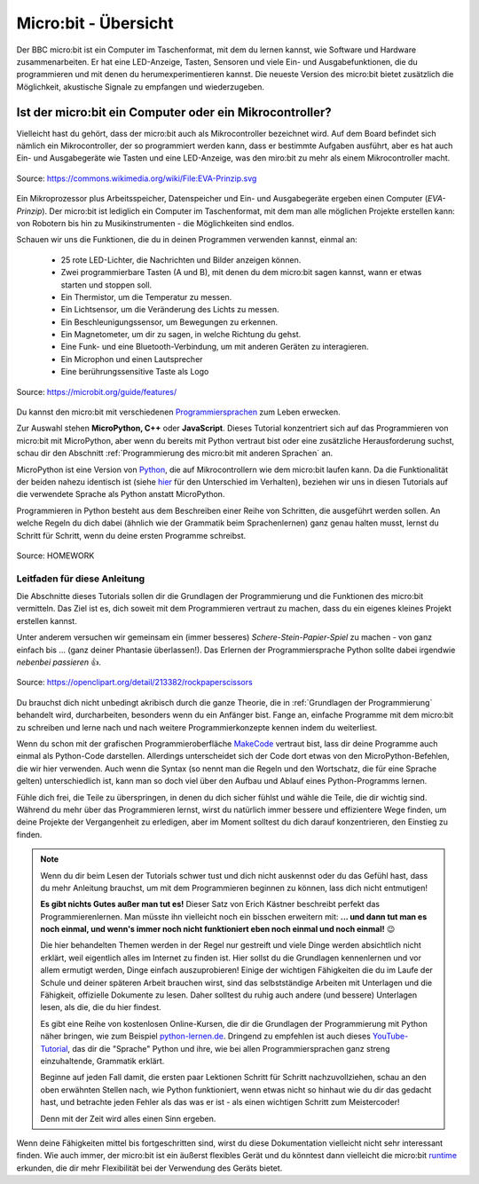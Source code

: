 **************************
Micro:bit - Übersicht 
**************************

Der BBC micro:bit ist ein Computer im Taschenformat, mit dem du lernen kannst, wie Software und Hardware zusammenarbeiten.
Er hat eine LED-Anzeige, Tasten, Sensoren und viele Ein- und Ausgabefunktionen, die du programmieren und mit denen du
herumexperimentieren kannst. Die neueste Version des micro:bit bietet zusätzlich die Möglichkeit, akustische Signale zu
empfangen und wiederzugeben.

Ist der micro:bit ein Computer oder ein Mikrocontroller?
++++++++++++++++++++++++++++++++++++++++++++++++++++++++

Vielleicht hast du gehört, dass der micro:bit auch als Mikrocontroller bezeichnet wird. Auf dem Board befindet sich nämlich
ein Mikrocontroller, der so programmiert werden kann, dass er bestimmte Aufgaben ausführt, aber es hat auch Ein- und Ausgabegeräte
wie Tasten und eine LED-Anzeige, was den miro:bit zu mehr als einem Mikrocontroller macht.

.. figure:: assets/EVA-Prinzip.png
   :scale: 100%
   :align: center
   
   Source: https://commons.wikimedia.org/wiki/File:EVA-Prinzip.svg

Ein Mikroprozessor plus Arbeitsspeicher, Datenspeicher und Ein- und Ausgabegeräte ergeben einen Computer (*EVA-Prinzip*).
Der micro:bit ist lediglich ein Computer im Taschenformat, mit dem man alle möglichen Projekte erstellen kann: von Robotern
bis hin zu Musikinstrumenten - die Möglichkeiten sind endlos. 

Schauen wir uns die Funktionen, die du in deinen Programmen verwenden kannst, einmal an:

 * 25 rote LED-Lichter, die Nachrichten und Bilder anzeigen können.
 * Zwei programmierbare Tasten (A und B), mit denen du dem micro:bit sagen kannst, wann er etwas starten und stoppen soll.
 * Ein Thermistor, um die Temperatur zu messen.
 * Ein Lichtsensor, um die Veränderung des Lichts zu messen.
 * Ein Beschleunigungssensor, um Bewegungen zu erkennen.
 * Ein Magnetometer, um dir zu sagen, in welche Richtung du gehst.
 * Eine Funk- und eine Bluetooth-Verbindung, um mit anderen Geräten zu interagieren.
 * Ein Microphon und einen Lautsprecher
 * Eine berührungssensitive Taste als Logo

.. figure:: assets/microbit-hardware.webp
   :scale: 100%
   :align: center
   
   Source: https://microbit.org/guide/features/

Du kannst den micro:bit mit verschiedenen Programmiersprachen_ zum Leben erwecken.

.. _Programmiersprachen: https://microbit.org/code/

Zur Auswahl stehen **MicroPython, C++** oder **JavaScript**. Dieses Tutorial konzentriert sich auf das Programmieren von 
micro:bit mit MicroPython, aber wenn du bereits mit Python vertraut bist oder eine zusätzliche Herausforderung suchst, 
schau dir den Abschnitt :ref:`Programmierung des micro:bit mit anderen Sprachen` an.

MicroPython ist eine Version von Python_, die auf Mikrocontrollern wie dem micro:bit laufen kann. Da die 
Funktionalität der beiden nahezu identisch ist (siehe hier_ für den Unterschied im Verhalten), beziehen wir 
uns in diesen Tutorials auf die verwendete Sprache als Python anstatt MicroPython.

Programmieren in Python besteht aus dem Beschreiben einer Reihe von Schritten, die ausgeführt werden sollen.
An welche Regeln du dich dabei (ähnlich wie der Grammatik beim Sprachenlernen) ganz genau halten musst, lernst du Schritt für 
Schritt, wenn du deine ersten Programme schreibst.  

.. _Python: https://www.python.org/
.. _hier: https://docs.micropython.org/en/latest/genrst/index.html
.. figure:: assets/programming.jpg
   :align: center 
   :scale: 30 %

   Source: HOMEWORK

Leitfaden für diese Anleitung
===============================

Die Abschnitte dieses Tutorials sollen dir die Grundlagen der Programmierung und die Funktionen des micro:bit
vermitteln. Das Ziel ist es, dich soweit mit dem Programmieren vertraut zu machen, dass du ein eigenes kleines 
Projekt erstellen kannst. 

Unter anderem versuchen wir gemeinsam ein (immer besseres) *Schere-Stein-Papier-Spiel* zu machen - von ganz 
einfach bis ... (ganz deiner Phantasie überlassen!). Das Erlernen der Programmiersprache Python sollte dabei
irgendwie *nebenbei passieren* 👍.

.. figure:: assets/rock-paper-scissors.png
   :scale: 60%
   :align: center
   
   Source: https://openclipart.org/detail/213382/rockpaperscissors

Du brauchst dich nicht unbedingt akribisch durch die ganze Theorie, die in :ref:`Grundlagen der Programmierung` 
behandelt wird, durcharbeiten, besonders wenn du ein Anfänger bist. Fange an, einfache Programme mit dem 
micro:bit zu schreiben und lerne nach und nach weitere Programmierkonzepte kennen indem du weiterliest. 

Wenn du schon mit der grafischen Programmieroberfläche MakeCode_ vertraut bist, lass dir deine Programme auch einmal als
Python-Code darstellen. Allerdings unterscheidet sich der Code dort etwas von den MicroPython-Befehlen, die wir hier verwenden.
Auch wenn die Syntax (so nennt man die Regeln und den Wortschatz, die für eine Sprache gelten) unterschiedlich ist, kann man
so doch viel über den Aufbau und Ablauf eines Python-Programms lernen.

.. _MakeCode: https://makecode.microbit.org/

Fühle dich frei, die Teile zu überspringen, in denen du dich sicher fühlst und wähle die 
Teile, die dir wichtig sind. Während du mehr über das Programmieren lernst, wirst du natürlich immer bessere und 
effizientere Wege finden, um deine Projekte der Vergangenheit zu erledigen, aber im Moment solltest du dich darauf 
konzentrieren, den Einstieg zu finden.  

.. _runtime: https://lancaster-university.github.io/microbit-docs/

.. note:: Wenn du dir beim Lesen der Tutorials schwer tust und dich nicht auskennst oder du das Gefühl hast, 
   dass du mehr Anleitung brauchst, um mit dem Programmieren beginnen zu können, lass dich nicht entmutigen! 

   **Es gibt nichts Gutes außer man tut es!** Dieser Satz von Erich Kästner beschreibt perfekt das Programmierenlernen.
   Man müsste ihn vielleicht noch ein bisschen erweitern mit: **... und dann tut man es noch einmal, und wenn's 
   immer noch nicht funktioniert eben noch einmal und noch einmal!** 😉

   Die hier behandelten Themen werden in der Regel nur gestreift und viele Dinge werden absichtlich nicht erklärt,
   weil eigentlich alles im Internet zu finden ist. Hier sollst du die Grundlagen kennenlernen und vor allem ermutigt
   werden, Dinge einfach auszuprobieren! Einige der wichtigen Fähigkeiten die du im Laufe der Schule und deiner späteren
   Arbeit brauchen wirst, sind das selbstständige Arbeiten mit Unterlagen und die Fähigkeit, offizielle Dokumente zu lesen.
   Daher solltest du ruhig auch andere (und bessere) Unterlagen lesen, als die, die du hier findest.
   
   Es gibt eine Reihe von kostenlosen Online-Kursen, die dir die Grundlagen der Programmierung mit Python näher 
   bringen, wie zum Beispiel python-lernen.de_. Dringend zu empfehlen ist auch dieses YouTube-Tutorial_, das dir die 
   "Sprache" Python und ihre, wie bei allen Programmiersprachen ganz streng einzuhaltende, Grammatik erklärt. 
   
   Beginne auf jeden Fall damit, die ersten paar Lektionen Schritt für Schritt nachzuvollziehen, schau an den oben 
   erwähnten Stellen nach, wie Python funktioniert, wenn etwas nicht so hinhaut wie du dir das gedacht hast, und 
   betrachte jeden Fehler als das was er ist - als einen wichtigen Schritt zum Meistercoder! 
   
   Denn mit der Zeit wird alles einen Sinn ergeben.

.. _python-lernen.de: https://www.python-lernen.de/ 
.. _YouTube-Tutorial: https://www.youtube.com/playlist?list=PL_pqkvxZ6ho3u8PJAsUU-rOAQ74D0TqZB

Wenn deine Fähigkeiten mittel bis fortgeschritten sind, wirst du diese Dokumentation vielleicht nicht sehr interessant 
finden. Wie auch immer, der micro:bit ist ein äußerst flexibles Gerät und du könntest dann vielleicht 
die micro:bit runtime_ erkunden, die dir mehr Flexibilität bei der Verwendung des Geräts bietet.
